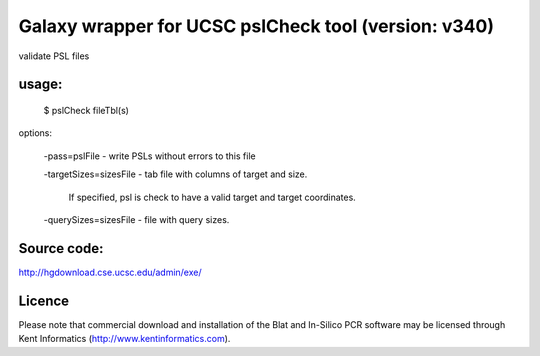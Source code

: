 Galaxy wrapper for UCSC pslCheck tool (version: v340)
==========================================================
validate PSL files

usage:
-------

   $ pslCheck fileTbl(s)

options:
   
   -pass=pslFile - write PSLs without errors to this file

   -targetSizes=sizesFile - tab file with columns of target and size.

    If specified, psl is check to have a valid target and target
    coordinates.

   -querySizes=sizesFile - file with query sizes.

Source code:
-------------

http://hgdownload.cse.ucsc.edu/admin/exe/

Licence
-------
Please note that commercial download and installation of the Blat and In-Silico PCR software may be licensed through Kent Informatics (http://www.kentinformatics.com).
